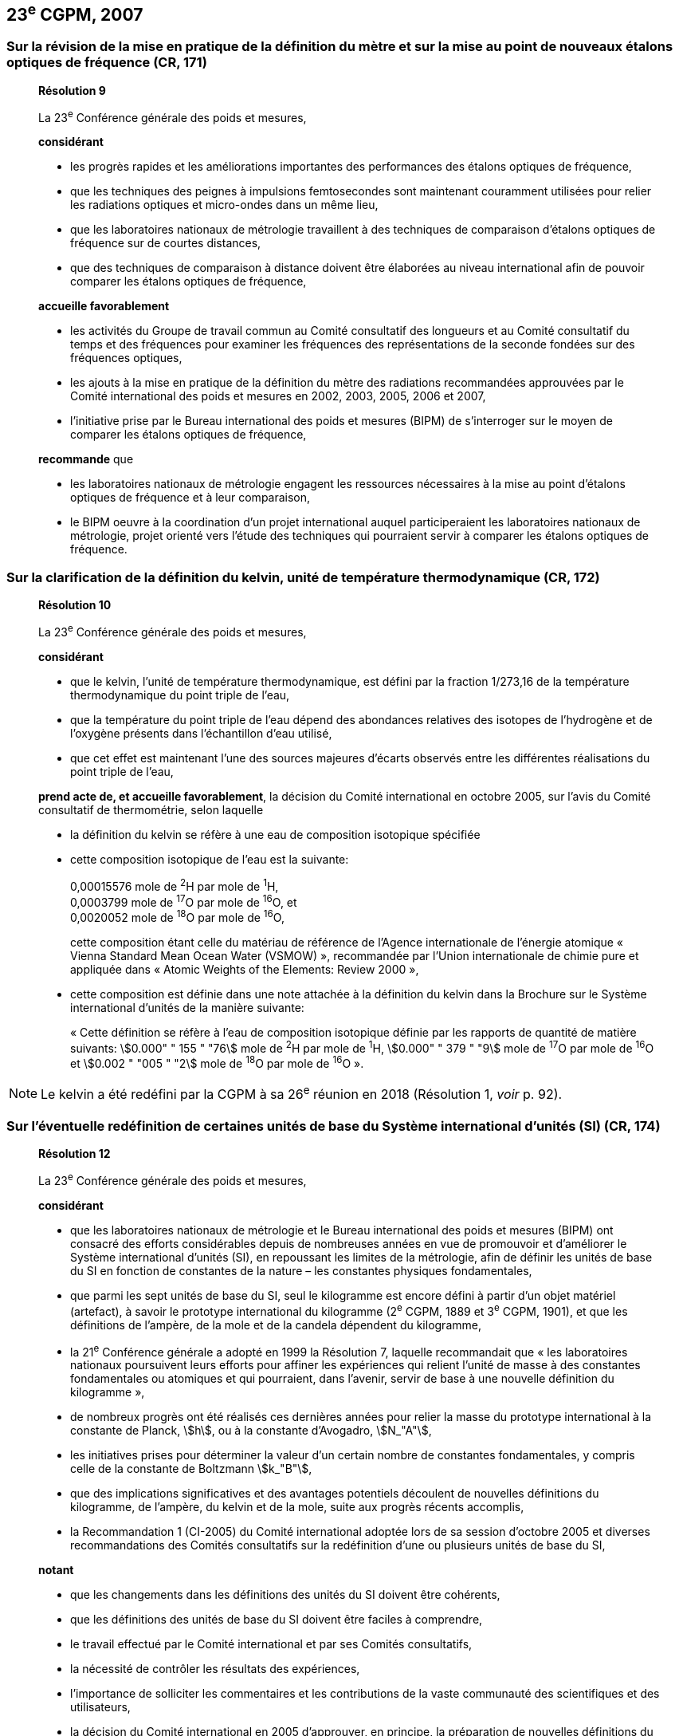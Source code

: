 == 23^e^ CGPM, 2007

=== Sur la révision de la mise en pratique de la définition du mètre et sur la mise au point de nouveaux étalons optiques de fréquence (CR, 171)

____
[align=center]
*Résolution 9*

La 23^e^ Conférence générale des poids et mesures,

*considérant*

* les progrès rapides et les améliorations importantes des performances des étalons optiques
de fréquence,
* que les techniques des peignes à impulsions femtosecondes sont maintenant couramment
utilisées pour relier les radiations optiques et micro-ondes dans un même lieu,
* que les laboratoires nationaux de métrologie travaillent à des techniques de comparaison
d’étalons optiques de fréquence sur de courtes distances,
* que des techniques de comparaison à distance doivent être élaborées au niveau international
afin de pouvoir comparer les étalons optiques de fréquence,

*accueille favorablement*

* les activités du Groupe de travail commun au Comité consultatif des longueurs et au Comité
consultatif du temps et des fréquences pour examiner les fréquences des représentations de
la seconde fondées sur des fréquences optiques,
* les ajouts à la mise en pratique de la définition du mètre des radiations recommandées
approuvées par le Comité international des poids et mesures en 2002, 2003, 2005, 2006 et
2007,
* l’initiative prise par le Bureau international des poids et mesures (BIPM) de s’interroger sur le
moyen de comparer les étalons optiques de fréquence,

*recommande* que

* les laboratoires nationaux de métrologie engagent les ressources nécessaires à la mise au
point d’étalons optiques de fréquence et à leur comparaison,
* le BIPM oeuvre à la coordination d’un projet international auquel participeraient les
laboratoires nationaux de métrologie, projet orienté vers l’étude des techniques qui pourraient
servir à comparer les étalons optiques de fréquence.
____

=== Sur la clarification de la définition du kelvin, unité de température thermodynamique (CR, 172)

____
[align=center]
*Résolution 10*

La 23^e^ Conférence générale des poids et mesures,

*considérant*

* que le kelvin, l’unité de température thermodynamique, est défini par la fraction 1/273,16 de
la température thermodynamique du point triple de l’eau,
* que la température du point triple de l’eau dépend des abondances relatives des isotopes de
l’hydrogène et de l’oxygène présents dans l’échantillon d’eau utilisé,
* que cet effet est maintenant l’une des sources majeures d’écarts observés entre les
différentes réalisations du point triple de l’eau,

*prend acte de, et accueille favorablement*, la décision du Comité international en octobre
2005, sur l’avis du Comité consultatif de thermométrie, selon laquelle

* la définition du kelvin se réfère à une eau de composition isotopique spécifiée

* cette composition isotopique de l’eau est la suivante:
+
--
[align=left]
0,00015576 mole de ^2^H par mole de ^1^H, +
0,0003799 mole de ^17^O par mole de ^16^O, et +
0,0020052 mole de ^18^O par mole de ^16^O,

cette composition étant celle du matériau de référence de l’Agence internationale de l’énergie
atomique « Vienna Standard Mean Ocean Water (VSMOW) », recommandée par l’Union
internationale de chimie pure et appliquée dans « Atomic Weights of the Elements: Review
2000 »,
--

* cette composition est définie dans une note attachée à la définition du kelvin dans la
Brochure sur le Système international d’unités de la manière suivante:
+
--
« Cette définition se réfère à l’eau de composition isotopique définie par les rapports de quantité
de matière suivants: stem:[0.000" " 155 " "76] mole de ^2^H par mole de ^1^H, stem:[0.000" " 379 " "9] mole de ^17^O par
mole de ^16^O et stem:[0.002 " "005 " "2] mole de ^18^O par mole de ^16^O ».
--
____

NOTE: Le kelvin a été redéfini par la CGPM à sa 26^e^ réunion
en 2018 (Résolution 1, _voir_ p. 92).

=== Sur l’éventuelle redéfinition de certaines unités de base du Système international d’unités (SI) (CR, 174)

____
[align=center]
*Résolution 12*

La 23^e^ Conférence générale des poids et mesures,

*considérant*

* que les laboratoires nationaux de métrologie et le Bureau international des poids et mesures
(BIPM) ont consacré des efforts considérables depuis de nombreuses années en vue de
promouvoir et d’améliorer le Système international d’unités (SI), en repoussant les limites de
la métrologie, afin de définir les unités de base du SI en fonction de constantes de la nature –
les constantes physiques fondamentales,

* que parmi les sept unités de base du SI, seul le kilogramme est encore défini à partir d’un
objet matériel (artefact), à savoir le prototype international du kilogramme (2^e^ CGPM, 1889 et
3^e^ CGPM, 1901), et que les définitions de l’ampère, de la mole et de la candela dépendent du
kilogramme,

* la 21^e^ Conférence générale a adopté en 1999 la Résolution 7, laquelle recommandait que
« les laboratoires nationaux poursuivent leurs efforts pour affiner les expériences qui relient
l’unité de masse à des constantes fondamentales ou atomiques et qui pourraient, dans
l’avenir, servir de base à une nouvelle définition du kilogramme »,

* de nombreux progrès ont été réalisés ces dernières années pour relier la masse du prototype
international à la constante de Planck, stem:[h], ou à la constante d’Avogadro, stem:[N_"A"],

* les initiatives prises pour déterminer la valeur d’un certain nombre de constantes
fondamentales, y compris celle de la constante de Boltzmann stem:[k_"B"],

* que des implications significatives et des avantages potentiels découlent de nouvelles
définitions du kilogramme, de l’ampère, du kelvin et de la mole, suite aux progrès récents
accomplis,

* la Recommandation 1 (CI-2005) du Comité international adoptée lors de sa session d’octobre
2005 et diverses recommandations des Comités consultatifs sur la redéfinition d’une ou
plusieurs unités de base du SI,

*notant*

* que les changements dans les définitions des unités du SI doivent être cohérents,

* que les définitions des unités de base du SI doivent être faciles à comprendre,

* le travail effectué par le Comité international et par ses Comités consultatifs,

* la nécessité de contrôler les résultats des expériences,

* l’importance de solliciter les commentaires et les contributions de la vaste communauté des
scientifiques et des utilisateurs,

* la décision du Comité international en 2005 d’approuver, en principe, la préparation de
nouvelles définitions du kilogramme, de l’ampère, du kelvin et la possibilité de redéfinir la
mole,

*recommande* que les laboratoires nationaux de métrologie et le BIPM

* poursuivent les expériences appropriées afin que le Comité international puisse juger s’il est
possible ou non de redéfinir le kilogramme, l’ampère, le kelvin et la mole en utilisant des
valeurs fixées pour certaines constantes fondamentales lors de la 24^e^ Conférence générale
en 2011,

* réfléchissent, en collaboration avec le Comité international, ses Comités consultatifs et les
groupes de travail concernés, aux moyens pratiques de réaliser les nouvelles définitions
fondées sur des valeurs fixées de constantes fondamentales, préparent une mise en pratique
de chacune d’elles, et examinent quel est le moyen le plus approprié pour expliquer les
nouvelles définitions aux utilisateurs,

* suscitent des campagnes de sensibilisation pour alerter les communautés d’utilisateurs sur
l’éventualité de nouvelles définitions afin que leurs implications techniques et juridiques, ainsi
que leurs réalisations pratiques, soient discutées et examinées avec soin,

*et demande* au Comité international de présenter un rapport à ce sujet à la 24^e^ Conférence
générale en 2011 et d’entreprendre tous les préparatifs qu’il considère comme nécessaires de
manière à ce que, si les résultats des expériences sont jugés convenables et les besoins des
utilisateurs satisfaits, il puisse être officiellement proposé à la 24^e^ Conférence générale
d’approuver de nouvelles définitions du kilogramme, de l’ampère, du kelvin et de la mole.
____

NOTE: La CGPM à sa 26^e^ réunion (2018) a approuvé la
révision du SI (Résolution 1, _voir_ p. 92).